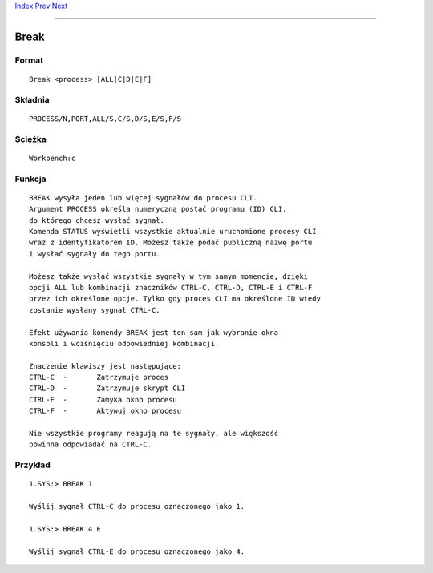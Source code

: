 .. This document is automatically generated. Don't edit it!

`Index <index>`_ `Prev <beep>`_ `Next <cd>`_ 

---------------


=====
Break
=====

Format
~~~~~~
::

	Break <process> [ALL|C|D|E|F]


Składnia
~~~~~~~~
::

	PROCESS/N,PORT,ALL/S,C/S,D/S,E/S,F/S


Ścieżka
~~~~~~~
::

	Workbench:c


Funkcja
~~~~~~~
::

	BREAK wysyła jeden lub więcej sygnałów do procesu CLI.
	Argument PROCESS określa numeryczną postać programu (ID) CLI,
	do którego chcesz wysłać sygnał.
	Komenda STATUS wyświetli wszystkie aktualnie uruchomione procesy CLI
	wraz z identyfikatorem ID. Możesz także podać publiczną nazwę portu
	i wysłać sygnały do tego portu.

	Możesz także wysłać wszystkie sygnały w tym samym momencie, dzięki
	opcji ALL lub kombinacji znaczników CTRL-C, CTRL-D, CTRL-E i CTRL-F
	przez ich określone opcje. Tylko gdy proces CLI ma określone ID wtedy 
	zostanie wysłany sygnał CTRL-C.

	Efekt używania komendy BREAK jest ten sam jak wybranie okna
	konsoli i wciśnięciu odpowiedniej kombinacji.

	Znaczenie klawiszy jest następujące:
	CTRL-C	-	Zatrzymuje proces
	CTRL-D	-	Zatrzymuje skrypt CLI
	CTRL-E	-	Zamyka okno procesu
	CTRL-F	-	Aktywuj okno procesu

	Nie wszystkie programy reagują na te sygnały, ale większość
	powinna odpowiadać na CTRL-C.



Przykład
~~~~~~~~
::

     
	1.SYS:> BREAK 1

	Wyślij sygnał CTRL-C do procesu oznaczonego jako 1.

	1.SYS:> BREAK 4 E

	Wyślij sygnał CTRL-E do procesu oznaczonego jako 4.


